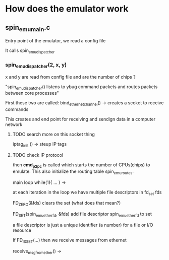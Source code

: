 


* How does the emulator work

** spin_emu_main.c
Entry point of the emulator, we read a config file

It calls spin_emu_dispatcher

*** spin_emu_dispatcher(2, x, y)

x and y are read from config file and are the number of chips ? 

"spin_emu_dispatcher() listens to ybug command packets and routes packets
between core processes"

First these two are called:
bind_ethernet_channel() -> creates a scoket to receive commands

This creates and end point for receiving and sendign data in a computer network 

**** TODO search more on this socket thing 


iptag_init () -> steup IP tags 
**** TODO check IP protocol


then *cmd_p2pc* is called which starts the number of CPUs(chips) to emulate.
This also initialize the routing table spin_emu_routes.


main loop while(1){ ... } ->

at each iteration in the loop we have multiple file descriptors in fd_set fds

FD_ZERO(&fds) clears the set (what does that mean?)

FD_SET(spin_emu_ether_fd, &fds) add file descriptor spin_emu_ether_fd to set 

a file descriptor is just a unique identifier (a number) for a file or I/O resource

If FD_ISSET(...) then we receive messages from ethernet

receive_msg_from_ether() -> 
